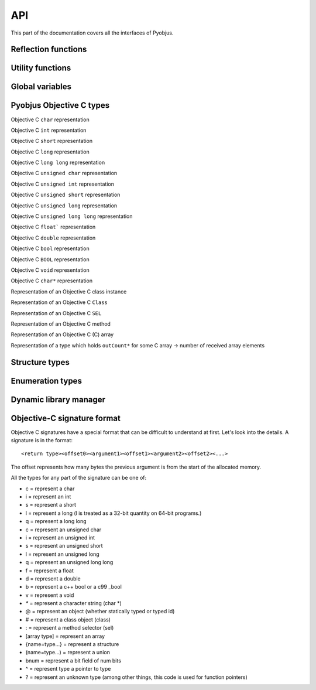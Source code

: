 .. _api:

API
===

.. module:: pyobjus

This part of the documentation covers all the interfaces of Pyobjus.

Reflection functions
--------------------

.. function:: autoclass(name[, copy_properties=None, load_class_methods=None, load_instance_methods=None, reset_autoclass=None])

    Get and load an Objective C class

    :param name: Name of the Objective C class which you want to load.
    :param copy_properties: Denotes whether to copy the properties of the Objective C class or not. The default is to copy all properties.
    :type copy_properties: None or Boolean
    :param load_class_methods: If this argument is omitted or `None`, all class methods will be loaded. You can use it to force only certain class methods to be loaded eg. `load_class_methods=['alloc']`.
    :type load_class_methods: None or List
    :param load_instance_methods: If this argument is omitted or set to `None`, all instance methods will be loaded. You can use it force only instance methods to be loaded, eg. `load_instance_methods=['init']`.
    :type load_instance_methods: None or List
    :param reset_autoclass: If this argument is set to True and the class was previously loaded with a restricted subset of methods, when you call the autoclass function again with this argument for the same class, all the methods will be loaded.
    :type reset_autoclass: None or Boolean
    :rtype: Return a :class:`ObjClass` that represents the class passed from `name`.

    >>> from pyobjus import autoclass
    >>> autoclass('NSString')
    <class '__main__.NSString'>


Utility functions
-----------------

.. function:: selector(objc_method)

    Get the selector for the method specified by the objc_method parameter

    :param objc_method: Name of the Objective C method for which we want to get the SEL.
    :type objc_method: String
    :rtype: ObjcSelector, which is a Python representation for the Objective C SEL type.


.. function:: dereference(objc_reference[, of_type=None, return_count=None, partition=None])

    Dereference the C pointer to get the actual values

    :param objc_reference: `ObjcReferenceToType` Python representation of the C pointer.
    :param of_type: If the function which you call returns a value, for example an int, float, etc., pyobjus can determine the type which to convert it to. But if you return a void pointer for eg. then you need to specify the type to which you want to convert it. An example of this is: `dereference(someObjcReferenceToType, of_type=ObjcInt)`.
    :param return_count: When you are returning a C array, you can/need specify number of returned values with this argument.
    :type return_count: Integer
    :param partition: When you want to dereference a multidimensional array, you need to specify it's dimensions. Provide a list with numbers which denote it's dimensions. For example, with `int array[10][10]`, you need to specify `partition=[10, 10]`.
    :rtype: Actual value for some `ObjcReferenceToType` type.

.. function:: objc_c(some_char)

    Initialize `NSNumber` with a `Char` type.

    :param some_char: Char parameter
    :rtype: NSNumber.numberWithChar: Python representation


.. function:: objc_i(some_int)

    Initialize `NSNumber` with an `Int` type.

    :param some_int: Int parameter
    :rtype: NSNumber.numberWithInt: Python representation


.. function:: objc_ui(some_unsigned_int)

    Initialize `NSNumber` with an `Unsigned Int` type.

    :param some_unsigned_int: Unsigned Int parameter
    :rtype: NSNumber.numberWithUnsignedInt: Python representation


.. function:: objc_l(some_long)

    Initialize `NSNumber` with a `Long` type.

    :param some_char: Long parameter
    :rtype: NSNumber.numberWithLong: Python representation


.. function:: objc_ll(some_long_long)

    Initialize `NSNumber` with a `Long Long` type.

    :param some_long_long: Long Long parameter
    :rtype: NSNumber.numberWithLongLong: Python representation


.. function:: objc_f(some_float)

    Initialize `NSNumber` with a `Float` type.

    :param some_float: Float parameter
    :rtype: NSNumber.numberWithFloat: Python representation


.. function:: objc_d(some_double)

    Initialize `NSNumber` with a `Double` type.

    :param some_double: Double parameter
    :rtype: NSNumber.numberWithDouble: Python representation


.. function:: objc_b(some_bool)

    Initialize `NSNumber` with a `Bool` type.

    :param some_char: Bool parameter
    :rtype: NSNumber.numberWithBool: Python representation


.. function:: objc_str(some_string)

    Initialize `NSNumber` with a `NSString` type.

    :param some_float: String parameter
    :rtype: NSString.stringWithUTF8String: Python representation


.. function:: objc_arr(some_array)

    Initialize a `NSArray` type

    :param some_array: List of parameters. For eg:

    .. code-block:: python

        objc_arr(objc_str('Hello'), objc_str('some str'), objc_i(42))


    :rtype: NSArray Python representation


.. function:: objc_dict(some_dict)

    Initialize a `NSDictionary` type

    :param some_dict: Dict parameter. For eg:

    .. code-block:: python

        objc_dict({
            'name': objc_str('User name'),
            'date': autoclass('NSDate').date(),
            'processInfo': autoclass('NSProcessInfo').processInfo()
        })

    :rtype: NSDictionary Python representation

Global variables
----------------

.. data:: dev_platform

    Platform for which pyobjus is compiled

Pyobjus Objective C types
-------------------------

.. class:: ObjcChar

    Objective C ``char`` representation

.. class:: ObjcInt

    Objective C ``int`` representation

.. class:: ObjcShort

    Objective C ``short`` representation

.. class:: ObjcLong

    Objective C ``long`` representation 

.. class:: ObjcLongLong

    Objective C ``long long`` representation

.. class:: ObjcUChar

    Objective C ``unsigned char`` representation

.. class:: ObjcUInt

    Objective C ``unsigned int`` representation

.. class:: ObjcUShort

    Objective C ``unsigned short`` representation

.. class:: ObjcULong

    Objective C ``unsigned long`` representation

.. class:: ObjcULongLong

    Objective C ``unsigned long long`` representation

.. class:: ObjcFloat

    Objective C ``float``` representation

.. class:: ObjcDouble

    Objective C ``double`` representation

.. class:: ObjcBool

    Objective C ``bool`` representation

.. class:: ObjcBOOL

    Objective C ``BOOL`` representation

.. class:: ObjcVoid

    Objective C ``void`` representation

.. class:: ObjcString

    Objective C ``char*`` representation

.. class:: ObjcClassInstance

    Representation of an Objective C class instance

.. class:: ObjcClass

    Representation of an Objective C ``Class``

.. class:: ObjcSelector

    Representation of an Objective C ``SEL``

.. class:: ObjcMethod

    Representation of an Objective C method

.. class:: CArray

    Representation of an Objective C (C) array

.. class:: CArrayCount

    Representation of a type which holds ``outCount*`` for some C array -> number of received array elements

.. exception:: ObjcException

    Representation of some Objective C exception

Structure types
---------------

.. module:: pyobjus.objc_py_types

.. class:: NSRange

    .. cmember:: unsigned long long location

    .. cmember:: unsigned long long length

.. class:: NSPoint

    .. cmember:: double x

    .. cmember:: double y

.. class:: NSSize

    .. cmember:: double width

    .. cmember:: double height

.. class:: NSRect

    .. cmember:: NSPoint origin

    .. cmember:: NSSize size

Enumeration types
-----------------

.. module:: pyobjus.objc_py_types

.. class:: NSComparisonResult

    .. attribute:: NSOrderedAscending = -1
    .. attribute:: NSOrderedSame = 0
    .. attribute:: NSOrderedDescending = 1

.. class:: NSStringEncoding

    .. attribute:: NSASCIIStringEncoding = 1
    .. attribute:: NSNEXTSTEPStringEncoding = 2
    .. attribute:: NSJapaneseEUCStringEncoding = 3
    .. attribute:: NSUTF8StringEncoding = 4
    .. attribute:: NSISOLatin1StringEncoding = 5
    .. attribute:: NSSymbolStringEncoding = 6
    .. attribute:: NSNonLossyASCIIStringEncoding = 7
    .. attribute:: NSShiftJISStringEncoding = 8
    .. attribute:: NSISOLatin2StringEncoding = 9
    .. attribute:: NSUnicodeStringEncoding = 10
    .. attribute:: NSWindowsCP1251StringEncoding = 11
    .. attribute:: NSWindowsCP1252StringEncoding = 12
    .. attribute:: NSWindowsCP1253StringEncoding = 13
    .. attribute:: NSWindowsCP1254StringEncoding = 14
    .. attribute:: NSWindowsCP1250StringEncoding = 15
    .. attribute:: NSISO2022JPStringEncoding = 21
    .. attribute:: NSMacOSRomanStringEncoding = 30
    .. attribute:: NSUTF16StringEncoding = 10
    .. attribute:: NSUTF16BigEndianStringEncoding = 0x90000100
    .. attribute:: NSUTF16LittleEndianStringEncoding = 0x94000100
    .. attribute:: NSUTF32StringEncoding = 0x8c000100
    .. attribute:: NSUTF32BigEndianStringEncoding = 0x98000100
    .. attribute:: NSUTF32LittleEndianStringEncoding = 0x9c000100
    .. attribute:: NSProprietaryStringEncoding = 65536


Dynamic library manager
-----------------------

.. module:: pyobjus.dylib_manager

.. function:: load_dylib(path)

    Function for loading a user defined dylib.

    :param path: Path to some dylib.

.. function:: make_dylib(path [, frameworks=None, out=None, options=None])

    Function for making a dylib from Python.

    :param path: Path to the file.
    :param frameworks: List of frameworks to link with.
    :type frameworks: List
    :param options: List of options for the compiler
    :type options: List
    :param out: Out location. The default is to write to the location specified by the path argument.

.. function:: load_framework(framework)

    Function that loads an Objective C framework via NSBundle.

    :param framework: Path to the framework.
    :type framework: String
    :raises: ``ObjcException`` if the framework can't be found.

Objective-C signature format
----------------------------

Objective C signatures have a special format that can be difficult to
understand at first. Let's look into the details. A signature is in the format::

    <return type><offset0><argument1><offset1><argument2><offset2><...>

The offset represents how many bytes the previous argument is from the start of
the allocated memory.

All the types for any part of the signature can be one of:

* c = represent a char
* i = represent an int
* s = represent a short
* l = represent a long (l is treated as a 32-bit quantity on 64-bit programs.)
* q = represent a long long
* c = represent an unsigned char
* i = represent an unsigned int
* s = represent an unsigned short
* l = represent an unsigned long
* q = represent an unsigned long long
* f = represent a float
* d = represent a double
* b = represent a c++ bool or a c99 _bool
* v = represent a void
* `*` = represent a character string (char *)
* @ = represent an object (whether statically typed or typed id)
* # = represent a class object (class)
* : = represent a method selector (sel)
* [array type] = represent an array
* {name=type...} = represent a structure
* (name=type...) = represent a union
* bnum = represent a bit field of num bits
* ^ = represent type a pointer to type
* ? = represent an unknown type (among other things, this code is used for function pointers)
